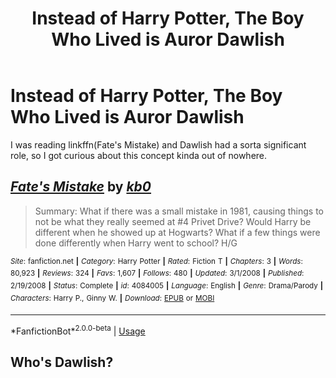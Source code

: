 #+TITLE: Instead of Harry Potter, The Boy Who Lived is Auror Dawlish

* Instead of Harry Potter, The Boy Who Lived is Auror Dawlish
:PROPERTIES:
:Author: The379thHero
:Score: 7
:DateUnix: 1567100752.0
:DateShort: 2019-Aug-29
:FlairText: Prompt
:END:
I was reading linkffn(Fate's Mistake) and Dawlish had a sorta significant role, so I got curious about this concept kinda out of nowhere.


** [[https://www.fanfiction.net/s/4084005/1/][*/Fate's Mistake/*]] by [[https://www.fanfiction.net/u/1251524/kb0][/kb0/]]

#+begin_quote
  Summary: What if there was a small mistake in 1981, causing things to not be what they really seemed at #4 Privet Drive? Would Harry be different when he showed up at Hogwarts? What if a few things were done differently when Harry went to school? H/G
#+end_quote

^{/Site/:} ^{fanfiction.net} ^{*|*} ^{/Category/:} ^{Harry} ^{Potter} ^{*|*} ^{/Rated/:} ^{Fiction} ^{T} ^{*|*} ^{/Chapters/:} ^{3} ^{*|*} ^{/Words/:} ^{80,923} ^{*|*} ^{/Reviews/:} ^{324} ^{*|*} ^{/Favs/:} ^{1,607} ^{*|*} ^{/Follows/:} ^{480} ^{*|*} ^{/Updated/:} ^{3/1/2008} ^{*|*} ^{/Published/:} ^{2/19/2008} ^{*|*} ^{/Status/:} ^{Complete} ^{*|*} ^{/id/:} ^{4084005} ^{*|*} ^{/Language/:} ^{English} ^{*|*} ^{/Genre/:} ^{Drama/Parody} ^{*|*} ^{/Characters/:} ^{Harry} ^{P.,} ^{Ginny} ^{W.} ^{*|*} ^{/Download/:} ^{[[http://www.ff2ebook.com/old/ffn-bot/index.php?id=4084005&source=ff&filetype=epub][EPUB]]} ^{or} ^{[[http://www.ff2ebook.com/old/ffn-bot/index.php?id=4084005&source=ff&filetype=mobi][MOBI]]}

--------------

*FanfictionBot*^{2.0.0-beta} | [[https://github.com/tusing/reddit-ffn-bot/wiki/Usage][Usage]]
:PROPERTIES:
:Author: FanfictionBot
:Score: 1
:DateUnix: 1567100763.0
:DateShort: 2019-Aug-29
:END:


** Who's Dawlish?
:PROPERTIES:
:Author: enderdragonpig
:Score: 1
:DateUnix: 1567392665.0
:DateShort: 2019-Sep-02
:END:
